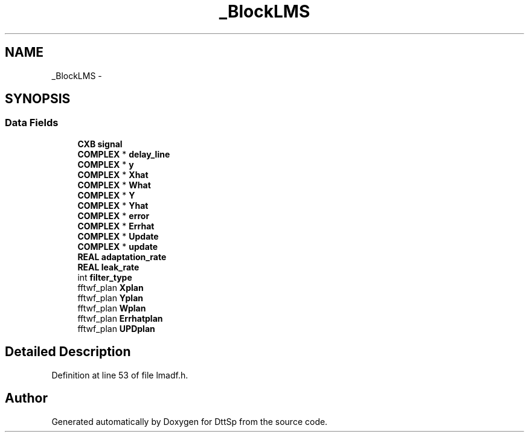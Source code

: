 .TH "_BlockLMS" 3 "5 Apr 2007" "Version 93" "DttSp" \" -*- nroff -*-
.ad l
.nh
.SH NAME
_BlockLMS \- 
.SH SYNOPSIS
.br
.PP
.SS "Data Fields"

.in +1c
.ti -1c
.RI "\fBCXB\fP \fBsignal\fP"
.br
.ti -1c
.RI "\fBCOMPLEX\fP * \fBdelay_line\fP"
.br
.ti -1c
.RI "\fBCOMPLEX\fP * \fBy\fP"
.br
.ti -1c
.RI "\fBCOMPLEX\fP * \fBXhat\fP"
.br
.ti -1c
.RI "\fBCOMPLEX\fP * \fBWhat\fP"
.br
.ti -1c
.RI "\fBCOMPLEX\fP * \fBY\fP"
.br
.ti -1c
.RI "\fBCOMPLEX\fP * \fBYhat\fP"
.br
.ti -1c
.RI "\fBCOMPLEX\fP * \fBerror\fP"
.br
.ti -1c
.RI "\fBCOMPLEX\fP * \fBErrhat\fP"
.br
.ti -1c
.RI "\fBCOMPLEX\fP * \fBUpdate\fP"
.br
.ti -1c
.RI "\fBCOMPLEX\fP * \fBupdate\fP"
.br
.ti -1c
.RI "\fBREAL\fP \fBadaptation_rate\fP"
.br
.ti -1c
.RI "\fBREAL\fP \fBleak_rate\fP"
.br
.ti -1c
.RI "int \fBfilter_type\fP"
.br
.ti -1c
.RI "fftwf_plan \fBXplan\fP"
.br
.ti -1c
.RI "fftwf_plan \fBYplan\fP"
.br
.ti -1c
.RI "fftwf_plan \fBWplan\fP"
.br
.ti -1c
.RI "fftwf_plan \fBErrhatplan\fP"
.br
.ti -1c
.RI "fftwf_plan \fBUPDplan\fP"
.br
.in -1c
.SH "Detailed Description"
.PP 
Definition at line 53 of file lmadf.h.

.SH "Author"
.PP 
Generated automatically by Doxygen for DttSp from the source code.
